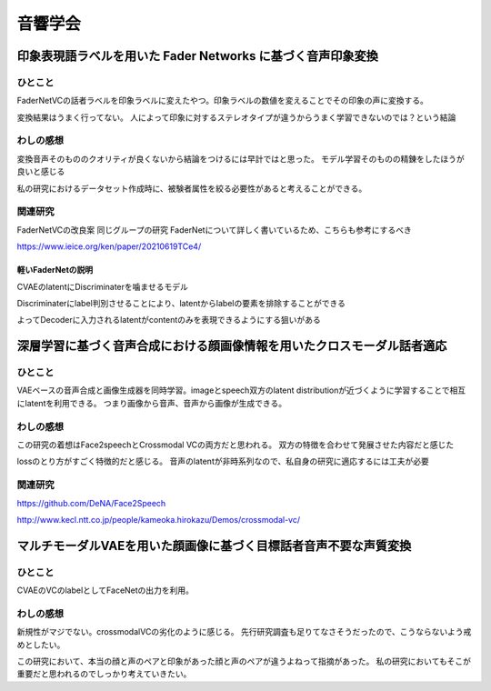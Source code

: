 ==============================================
音響学会
==============================================


印象表現語ラベルを用いた Fader Networks に基づく音声印象変換
============================================================

ひとこと
---------------------
FaderNetVCの話者ラベルを印象ラベルに変えたやつ。印象ラベルの数値を変えることでその印象の声に変換する。


変換結果はうまく行ってない。
人によって印象に対するステレオタイプが違うからうまく学習できないのでは？という結論

わしの感想
---------------------
変換音声そのもののクオリティが良くないから結論をつけるには早計ではと思った。
モデル学習そのものの精錬をしたほうが良いと感じる

私の研究におけるデータセット作成時に、被験者属性を絞る必要性があると考えることができる。

関連研究
---------------------
FaderNetVCの改良案
同じグループの研究
FaderNetについて詳しく書いているため、こちらも参考にするべき

https://www.ieice.org/ken/paper/20210619TCe4/

軽いFaderNetの説明
^^^^^^^^^^^^^^^^^^^^^
CVAEのlatentにDiscriminaterを噛ませるモデル

Discriminaterにlabel判別させることにより、latentからlabelの要素を排除することができる

よってDecoderに入力されるlatentがcontentのみを表現できるようにする狙いがある

深層学習に基づく音声合成における顔画像情報を用いたクロスモーダル話者適応
==============================================================================

ひとこと
-------------------
VAEベースの音声合成と画像生成器を同時学習。imageとspeech双方のlatent distributionが近づくように学習することで相互にlatentを利用できる。
つまり画像から音声、音声から画像が生成できる。

わしの感想
--------------------
この研究の着想はFace2speechとCrossmodal VCの両方だと思われる。
双方の特徴を合わせて発展させた内容だと感じた

lossのとり方がすごく特徴的だと感じる。
音声のlatentが非時系列なので、私自身の研究に適応するには工夫が必要

関連研究
---------------------
https://github.com/DeNA/Face2Speech

http://www.kecl.ntt.co.jp/people/kameoka.hirokazu/Demos/crossmodal-vc/


マルチモーダルVAEを用いた顔画像に基づく目標話者音声不要な声質変換
==============================================================================

ひとこと
--------------------------------
CVAEのVCのlabelとしてFaceNetの出力を利用。

わしの感想
--------------------------------
新規性がマジでない。crossmodalVCの劣化のように感じる。
先行研究調査も足りてなさそうだったので、こうならないよう戒めとしたい。

この研究において、本当の顔と声のペアと印象があった顔と声のペアが違うよねって指摘があった。
私の研究においてもそこが重要だと思われるのでしっかり考えていきたい。
